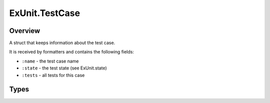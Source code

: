 ExUnit.TestCase
==============================================================

.. elixir:module:: ExUnit.TestCase

   :mtype: 

Overview
--------

A struct that keeps information about the test case.

It is received by formatters and contains the following fields:

-  ``:name`` - the test case name
-  ``:state`` - the test state (see ExUnit.state)
-  ``:tests`` - all tests for this case








Types
-----

.. elixir:type:: ExUnit.TestCase.t/0

   :elixir:type:`t/0` :: %ExUnit.TestCase{name: module, state: :elixir:type:`ExUnit.state/0`, tests: [:elixir:type:`ExUnit.Test.t/0`]}
   









